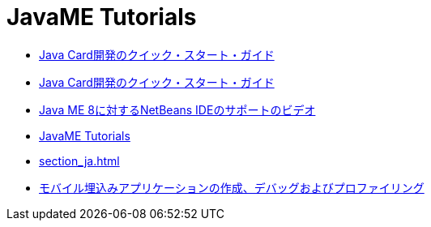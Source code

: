 // 
//     Licensed to the Apache Software Foundation (ASF) under one
//     or more contributor license agreements.  See the NOTICE file
//     distributed with this work for additional information
//     regarding copyright ownership.  The ASF licenses this file
//     to you under the Apache License, Version 2.0 (the
//     "License"); you may not use this file except in compliance
//     with the License.  You may obtain a copy of the License at
// 
//       http://www.apache.org/licenses/LICENSE-2.0
// 
//     Unless required by applicable law or agreed to in writing,
//     software distributed under the License is distributed on an
//     "AS IS" BASIS, WITHOUT WARRANTIES OR CONDITIONS OF ANY
//     KIND, either express or implied.  See the License for the
//     specific language governing permissions and limitations
//     under the License.
//

= JavaME Tutorials
:jbake-type: tutorial
:jbake-tags: tutorials
:markup-in-source: verbatim,quotes,macros
:jbake-status: published
:icons: font
:toc: left
:toc-title:
:description: JavaME Tutorials

- link:java-card_ja.html[Java Card開発のクイック・スタート・ガイド]
- link:javacard_ja.html[Java Card開発のクイック・スタート・ガイド]
- link:nb_me8_screencast_ja.html[Java ME 8に対するNetBeans IDEのサポートのビデオ]
- link:index_ja.html[JavaME Tutorials]
- link:section_ja.html[]
- link:imp-ng_ja.html[モバイル埋込みアプリケーションの作成、デバッグおよびプロファイリング]



